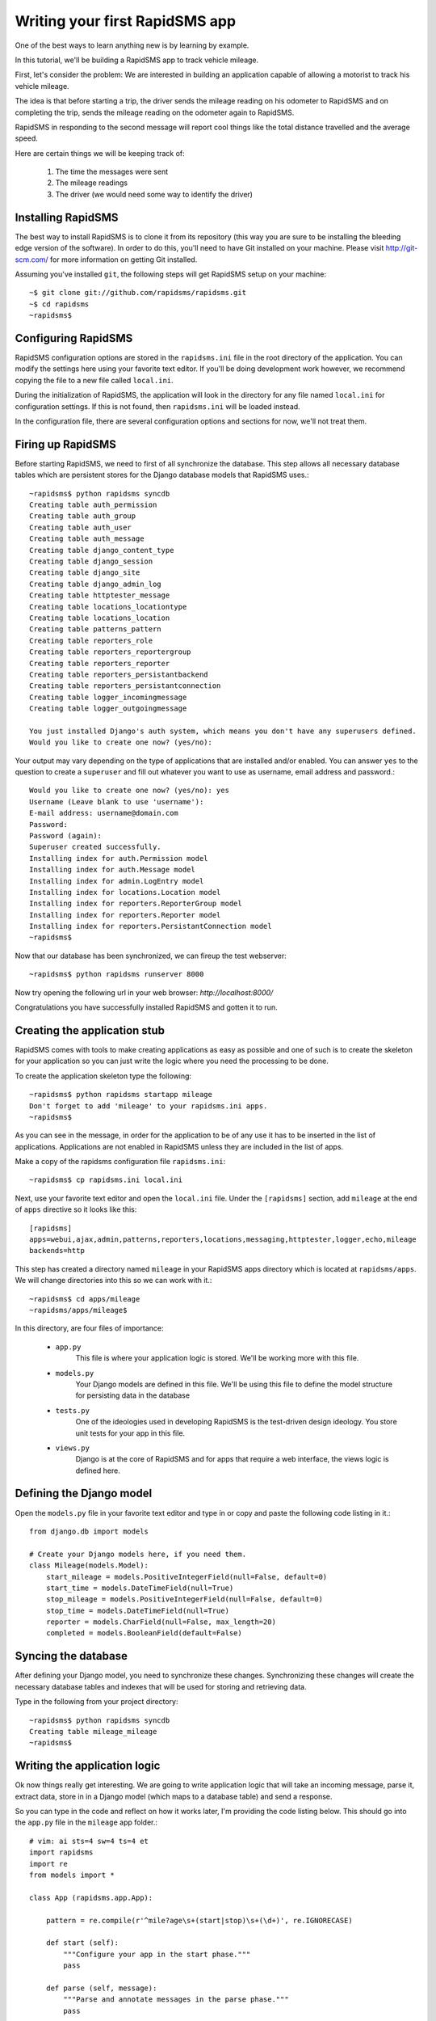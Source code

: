 .. _tutorial:

===============================
Writing your first RapidSMS app
===============================

One of the best ways to learn anything new is by learning by example.

In this tutorial, we'll be building a RapidSMS app to track vehicle mileage.

First, let's consider the problem: We are interested in building an application
capable of allowing a motorist to track his vehicle mileage.

The idea is that before starting a trip, the driver sends the mileage reading 
on his odometer to RapidSMS and on completing the trip, sends the mileage 
reading on the odometer again to RapidSMS.

RapidSMS in responding to the second message will report cool things like 
the total distance travelled and the average speed.

Here are certain things we will be keeping track of:

    1) The time the messages were sent
    2) The mileage readings
    3) The driver (we would need some way to identify the driver)

Installing RapidSMS
-------------------

The best way to install RapidSMS is to clone it from its repository (this way 
you are sure to be installing the bleeding edge version of the software).
In order to do this, you'll need to have Git installed on your machine. Please visit 
http://git-scm.com/ for more information on getting Git installed.

Assuming you've installed ``git``, the following steps will get RapidSMS 
setup on your machine::

    ~$ git clone git://github.com/rapidsms/rapidsms.git
    ~$ cd rapidsms
    ~rapidsms$

Configuring RapidSMS
--------------------

RapidSMS configuration options are stored in the ``rapidsms.ini`` file in the 
root directory of the application. You can modify the settings here using your 
favorite text editor. If you'll be doing development work however, we 
recommend copying the file to a new file called ``local.ini``.

During the initialization of RapidSMS, the application will look in the 
directory for any file named ``local.ini`` for configuration settings. If this 
is not found, then ``rapidsms.ini`` will be loaded instead.

In the configuration file, there are several configuration options and sections 
for now, we'll not treat them.


Firing up RapidSMS
------------------

Before starting RapidSMS, we need to first of all synchronize the database. 
This step allows all necessary database tables which are persistent stores 
for the Django database models that RapidSMS uses.::

    ~rapidsms$ python rapidsms syncdb
    Creating table auth_permission
    Creating table auth_group
    Creating table auth_user
    Creating table auth_message
    Creating table django_content_type
    Creating table django_session
    Creating table django_site
    Creating table django_admin_log
    Creating table httptester_message
    Creating table locations_locationtype
    Creating table locations_location
    Creating table patterns_pattern
    Creating table reporters_role
    Creating table reporters_reportergroup
    Creating table reporters_reporter
    Creating table reporters_persistantbackend
    Creating table reporters_persistantconnection
    Creating table logger_incomingmessage
    Creating table logger_outgoingmessage

    You just installed Django's auth system, which means you don't have any superusers defined.
    Would you like to create one now? (yes/no):

Your output may vary depending on the type of applications that are installed 
and/or enabled. You can answer ``yes`` to the question to create a ``superuser``
and fill out whatever you want to use as username, email address and password.::

    Would you like to create one now? (yes/no): yes
    Username (Leave blank to use 'username'):
    E-mail address: username@domain.com
    Password:
    Password (again):
    Superuser created successfully.
    Installing index for auth.Permission model
    Installing index for auth.Message model
    Installing index for admin.LogEntry model
    Installing index for locations.Location model
    Installing index for reporters.ReporterGroup model
    Installing index for reporters.Reporter model
    Installing index for reporters.PersistantConnection model
    ~rapidsms$

Now that our database has been synchronized, we can fireup the test webserver::

    ~rapidsms$ python rapidsms runserver 8000

Now try opening the following url in your web browser: `http://localhost:8000/`

.. image:: rapidsms-start.png

Congratulations you have successfully installed RapidSMS and gotten it to run.

Creating the application stub
-----------------------------

RapidSMS comes with tools to make creating applications as easy as possible 
and one of such is to create the skeleton for your application so you can just 
write the logic where you need the processing to be done.

To create the application skeleton type the following::

    ~rapidsms$ python rapidsms startapp mileage
    Don't forget to add 'mileage' to your rapidsms.ini apps.
    ~rapidsms$

As you can see in the message, in order for the application to be of any use 
it has to be inserted in the list of applications. Applications are not 
enabled in RapidSMS unless they are included in the list of apps.

Make a copy of the rapidsms configuration file ``rapidsms.ini``::

    ~rapidsms$ cp rapidsms.ini local.ini

Next, use your favorite text editor and open the ``local.ini`` file.
Under the ``[rapidsms]`` section, add ``mileage`` at the end of ``apps`` 
directive so it looks like this::

    [rapidsms]
    apps=webui,ajax,admin,patterns,reporters,locations,messaging,httptester,logger,echo,mileage
    backends=http

This step has created a directory named ``mileage`` in your RapidSMS apps 
directory which is located at ``rapidsms/apps``. We will change directories 
into this so we can work with it.::

    ~rapidsms$ cd apps/mileage
    ~rapidsms/apps/mileage$

In this directory, are four files of importance:

    - ``app.py``
        This file is where your application logic is stored. We'll be 
        working more with this file.

    - ``models.py``
        Your Django models are defined in this file. We'll be using this 
        file to define the model structure for persisting data in the database

    - ``tests.py``
        One of the ideologies used in developing RapidSMS is the test-driven 
        design ideology. You store unit tests for your app in this file.

    - ``views.py``
        Django is at the core of RapidSMS and for apps that require a web 
        interface, the views logic is defined here.

Defining the Django model
---------------------------

Open the ``models.py`` file in your favorite text editor and type in or 
copy and paste the following code listing in it.::

    from django.db import models

    # Create your Django models here, if you need them.
    class Mileage(models.Model):
        start_mileage = models.PositiveIntegerField(null=False, default=0)
        start_time = models.DateTimeField(null=True)
        stop_mileage = models.PositiveIntegerField(null=False, default=0)
        stop_time = models.DateTimeField(null=True)
        reporter = models.CharField(null=False, max_length=20)
        completed = models.BooleanField(default=False)

Syncing the database
--------------------

After defining your Django model, you need to synchronize these changes. 
Synchronizing these changes will create the necessary database tables and 
indexes that will be used for storing and retrieving data.

Type in the following from your project directory::

    ~rapidsms$ python rapidsms syncdb
    Creating table mileage_mileage
    ~rapidsms$

Writing the application logic
-----------------------------

Ok now things really get interesting. We are going to write application 
logic that will take an incoming message, parse it, extract data, store in 
in a Django model (which maps to a database table) and send a response.

So you can type in the code and reflect on how it works later, I'm providing 
the code listing below. This should go into the ``app.py`` file in the 
``mileage`` app folder.::

    # vim: ai sts=4 sw=4 ts=4 et
    import rapidsms
    import re
    from models import *

    class App (rapidsms.app.App):

        pattern = re.compile(r'^mile?age\s+(start|stop)\s+(\d+)', re.IGNORECASE)

        def start (self):
            """Configure your app in the start phase."""
            pass

        def parse (self, message):
            """Parse and annotate messages in the parse phase."""
            pass

        def handle (self, message):
            response = self.pattern.findall(message.text)
            if response:
                entry = response[0]
                entry_time = message.date
                reporter = message.connection.identity
                mileage = int(entry[1])

                if entry[0].lower() == "start":
                    # Persist entry in the database
                    Mileage(
                        start_mileage=mileage,
                        start_time=entry_time,
                        reporter=reporter).save()

                    # Generate a response
                    message.respond("After your trip is completed, please send: MILEAGE STOP mileage_reading")
                elif entry[0].lower() == "stop":
                    try:
                        # We attempt to find the latest "open" entry. An "open"
                        # entry is one that has been created using MILEAGE START
                        # but has not been "closed" with a MILEAGE STOP
                        reading = Mileage.objects.filter(completed=False,reporter=reporter).order_by('-start_time')[0]
                        if reading:
                            reading.stop_mileage = mileage
                            reading.stop_time = entry_time
                            reading.completed = True
                            reading.save()

                            # Reporting...
                            distance = reading.stop_mileage - reading.start_mileage
                            distance_string = "%d miles" % distance if distance > 1 else "%d mile" % distance
                            total_time = reading.stop_time - reading.start_time
                            # Had to do the following to prevent integer division by zero
                            total_seconds = 1 if not total_time.seconds else total_time.seconds
                            speed = (float(distance) / total_seconds) * 3600

                            days = hours = minutes = 0
                            time_string = ""

                            # While generating the time string, humanize the output a little bit
                            days = total_time.days
                            if days:
                                time_string += "%d days " % days if days > 1 else "%d day " % days
                            hours = total_time.seconds / 3600
                            if hours:
                                time_string += "%d hrs " % hours if hours > 1 else "%d hr " % hours
                            minutes = (total_time.seconds % 3600) / 60
                            if minutes:
                                time_string += "%d mins " % minutes if minutes > 1 else "%d min " % minutes
                            seconds = total_time.seconds % 60
                            time_string += "%d secs" % seconds if seconds > 1 else "%d sec" % seconds

                            # Generate response to send back
                            response = "Your trip of %s took %s. Your average speed was %dmph" % (distance_string, time_string.strip(), speed)
                            message.respond(response)
                    except (Mileage.DoesNotExist, IndexError):
                        message.respond("You cannot complete a trip you didn't start :)")

                return True
            else:
                return False

        def cleanup (self, message):
            """Perform any clean up after all handlers have run in the
               cleanup phase."""
            pass

        def outgoing (self, message):
            """Handle outgoing message notifications."""
            pass

        def stop (self):
            """Perform global app cleanup when the application is stopped."""
            pass


Testing your application
------------------------

